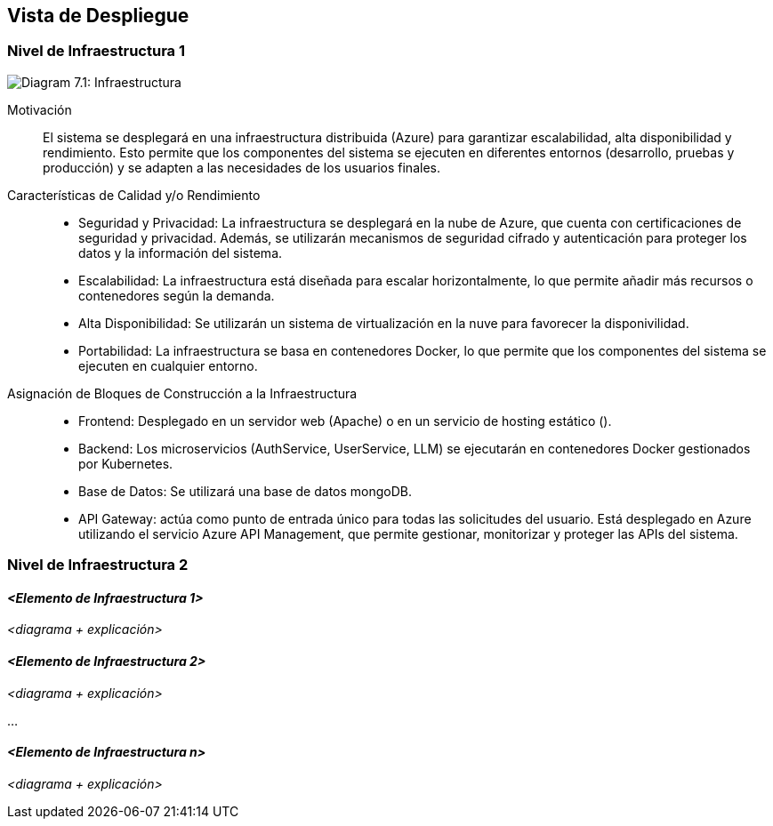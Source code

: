 ifndef::imagesdir[:imagesdir: ../images]

[[section-deployment-view]]

== Vista de Despliegue

ifdef::arc42help[]
[role="arc42help"]
****
.Contenido
La vista de despliegue describe:

1. La infraestructura técnica utilizada para ejecutar tu sistema, con elementos como ubicaciones geográficas, entornos, computadoras, procesadores, canales y topologías de red, así como otros elementos de infraestructura.

2. La asignación de los bloques de construcción (software) a esos elementos de infraestructura.

A menudo, los sistemas se ejecutan en diferentes entornos, por ejemplo, entorno de desarrollo, entorno de pruebas y entorno de producción. En estos casos, debes documentar todos los entornos relevantes.

Especialmente, documenta una vista de despliegue si tu software se ejecuta como un sistema distribuido con más de una computadora, procesador, servidor o contenedor, o cuando diseñas y construyes tus propios procesadores y chips de hardware.

Desde una perspectiva de software, es suficiente capturar solo aquellos elementos de la infraestructura que sean necesarios para mostrar el despliegue de tus bloques de construcción. Los arquitectos de hardware pueden ir más allá y describir la infraestructura con el nivel de detalle que necesiten.

.Motivación
El software no se ejecuta sin hardware.
Esta infraestructura subyacente puede influir en el sistema y/o en algunos conceptos transversales. Por lo tanto, es necesario conocer la infraestructura.

.Formato

Es posible que un diagrama de despliegue de nivel más alto ya esté incluido en la sección 3.2 como contexto técnico, mostrando tu propia infraestructura como UNA caja negra. En esta sección, puedes hacer zoom en esa caja negra utilizando diagramas de despliegue adicionales:

* UML ofrece diagramas de despliegue para expresar esta vista. Úsalos, posiblemente con diagramas anidados, cuando tu infraestructura sea más compleja.
* Si los interesados en el hardware prefieren otros tipos de diagramas en lugar de un diagrama de despliegue, permite que utilicen cualquier formato que pueda mostrar nodos y canales de la infraestructura.

.Información Adicional

Consulta https://docs.arc42.org/section-7/[Vista de Despliegue] en la documentación de arc42.

****
endif::arc42help[]

=== Nivel de Infraestructura 1

ifdef::arc42help[]
[role="arc42help"]
****
Describe (usualmente en una combinación de diagramas, tablas y texto):

* Distribución de un sistema en múltiples ubicaciones, entornos, computadoras, procesadores, etc., así como las conexiones físicas entre ellos.
* Justificaciones o motivaciones importantes para esta estructura de despliegue.
* Características de calidad y/o rendimiento de esta infraestructura.
* Asignación de artefactos de software a elementos de esta infraestructura.

Para múltiples entornos o despliegues alternativos, copia y adapta esta sección de arc42 para todos los entornos relevantes.
****
endif::arc42help[]

image:03_technicalContext.png["Diagram 7.1: Infraestructura"]

Motivación::  

El sistema se desplegará en una infraestructura distribuida (Azure) para garantizar escalabilidad, alta disponibilidad y rendimiento. Esto permite que los componentes del sistema se ejecuten en diferentes entornos (desarrollo, pruebas y producción) y se adapten a las necesidades de los usuarios finales.

Características de Calidad y/o Rendimiento::  

* Seguridad y Privacidad: La infraestructura se desplegará en la nube de Azure, que cuenta con certificaciones de seguridad y privacidad. Además, se utilizarán mecanismos de seguridad cifrado y autenticación para proteger los datos y la información del sistema.

* Escalabilidad: La infraestructura está diseñada para escalar horizontalmente, lo que permite añadir más recursos o contenedores según la demanda.

* Alta Disponibilidad: Se utilizarán un sistema de virtualización en la nuve para favorecer la disponivilidad.

* Portabilidad: La infraestructura se basa en contenedores Docker, lo que permite que los componentes del sistema se ejecuten en cualquier entorno.


Asignación de Bloques de Construcción a la Infraestructura::  
* Frontend: Desplegado en un servidor web (Apache) o en un servicio de hosting estático ().

* Backend: Los microservicios (AuthService, UserService, LLM) se ejecutarán en contenedores Docker gestionados por Kubernetes.

* Base de Datos: Se utilizará una base de datos mongoDB.

* API Gateway: actúa como punto de entrada único para todas las solicitudes del usuario. Está desplegado en Azure utilizando el servicio Azure API Management, que permite gestionar, monitorizar y proteger las APIs del sistema.

=== Nivel de Infraestructura 2  

ifdef::arc42help[]
[role="arc42help"]
****
Aquí puedes incluir la estructura interna de (algunos) elementos de infraestructura del nivel 1.

Copia la estructura del nivel 1 para cada elemento seleccionado.
****
endif::arc42help[]

==== _<Elemento de Infraestructura 1>_  

_<diagrama + explicación>_  

==== _<Elemento de Infraestructura 2>_  

_<diagrama + explicación>_  

...  

==== _<Elemento de Infraestructura n>_  

_<diagrama + explicación>_  
